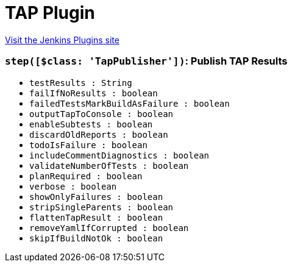 = TAP Plugin
:page-layout: pipelinesteps

:notitle:
:description:
:author:
:email: jenkinsci-users@googlegroups.com
:sectanchors:
:toc: left
:compat-mode!:


++++
<a href="https://plugins.jenkins.io/tap">Visit the Jenkins Plugins site</a>
++++


=== `step([$class: 'TapPublisher'])`: Publish TAP Results
++++
<ul><li><code>testResults : String</code>
</li>
<li><code>failIfNoResults : boolean</code>
</li>
<li><code>failedTestsMarkBuildAsFailure : boolean</code>
</li>
<li><code>outputTapToConsole : boolean</code>
</li>
<li><code>enableSubtests : boolean</code>
</li>
<li><code>discardOldReports : boolean</code>
</li>
<li><code>todoIsFailure : boolean</code>
</li>
<li><code>includeCommentDiagnostics : boolean</code>
</li>
<li><code>validateNumberOfTests : boolean</code>
</li>
<li><code>planRequired : boolean</code>
</li>
<li><code>verbose : boolean</code>
</li>
<li><code>showOnlyFailures : boolean</code>
</li>
<li><code>stripSingleParents : boolean</code>
</li>
<li><code>flattenTapResult : boolean</code>
</li>
<li><code>removeYamlIfCorrupted : boolean</code>
</li>
<li><code>skipIfBuildNotOk : boolean</code>
</li>
</ul>


++++
